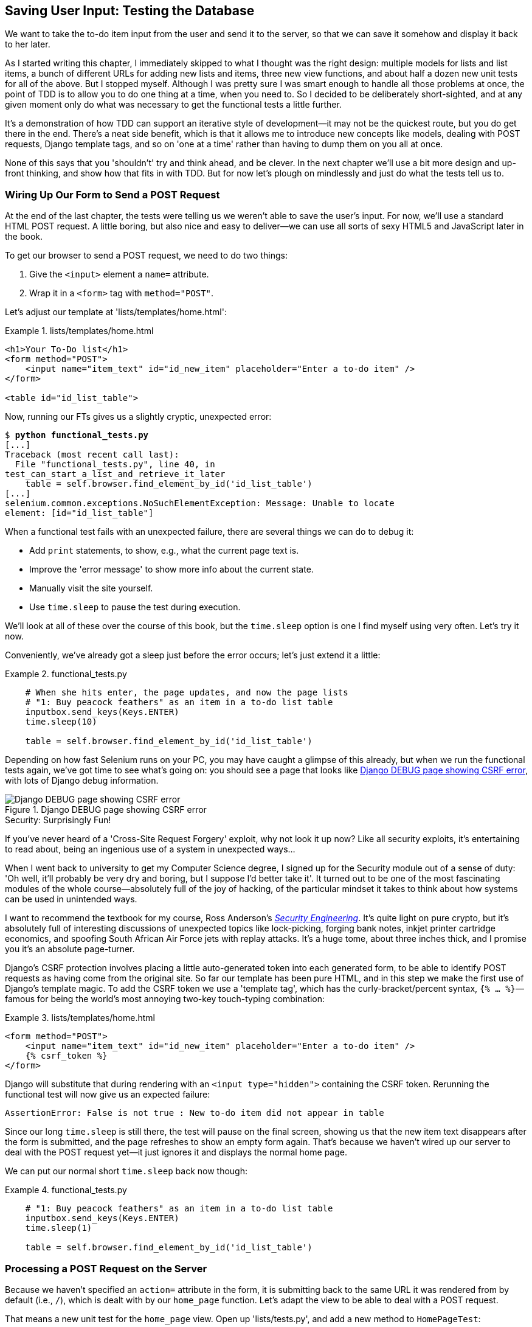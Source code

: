 [[chapter_post_and_database]]
Saving User Input: Testing the Database
---------------------------------------


((("user interactions", "testing database input", id="UIdatabase05")))We want to take the to-do item input from the user and send it to the server,
so that we can save it somehow and display it back to her later.

As I started writing this chapter, I immediately skipped to what I thought was
the right design: multiple models for lists and list items, a bunch of
different URLs for adding new lists and items, three new view functions, and about
half a dozen new unit tests for all of the above. But I stopped myself. 
Although I was pretty sure I was smart enough to handle all those problems at
once, the point of TDD is to allow you to do one thing at a time, when you
need to.  So I decided to be deliberately short-sighted, and at any given
moment only do what was necessary to get the functional tests a little further.

((("iterative development style")))It's a demonstration of how TDD can support an iterative style of
development--it may not be the quickest route, but you do get there in the end.
There's a neat side benefit, which is that it allows me to introduce new
concepts like models, dealing with POST requests, Django template tags, and so
on 'one at a time' rather than having to dump them on you all at once.

None of this says that you 'shouldn't' try and think ahead, and be clever.  In
the next chapter we'll use a bit more design and up-front thinking, and show
how that fits in with TDD. But for now let's plough on mindlessly and just do
what the tests tell us to.



Wiring Up Our Form to Send a POST Request
~~~~~~~~~~~~~~~~~~~~~~~~~~~~~~~~~~~~~~~~~


((("database testing", "HTML POST requests", "creating", id="DBIpostcreate05")))((("POST requests", "creating", id="POSTcreate05")))((("HTML", "POST requests", "creating")))At the end of the last chapter, the tests were telling us we weren't able to
save the user's input. For now, we'll use a standard HTML POST request.  A
little boring, but also nice and easy to deliver--we can use all sorts of sexy
HTML5 and JavaScript later in the book.

To get our browser to send a POST request, we need to do two things:

1. Give the `<input>` element a `name=` attribute.
2. Wrap it in a `<form>` tag with `method="POST"`.

Let's adjust our template at 'lists/templates/home.html':

[role="dofirst-ch05l000"]
[role="sourcecode"]
.lists/templates/home.html
====
[source,html]
----
<h1>Your To-Do list</h1>
<form method="POST">
    <input name="item_text" id="id_new_item" placeholder="Enter a to-do item" />
</form>

<table id="id_list_table">
----
====


Now, running our FTs gives us a slightly cryptic, unexpected error:

[subs="specialcharacters,macros"]
----
$ pass:quotes[*python functional_tests.py*]
[...]
Traceback (most recent call last):
  File "functional_tests.py", line 40, in
test_can_start_a_list_and_retrieve_it_later
    table = self.browser.find_element_by_id('id_list_table')
[...]
selenium.common.exceptions.NoSuchElementException: Message: Unable to locate
element: [id="id_list_table"]
----


When a functional test fails with an unexpected failure, there are several
things we can do to debug it:

* Add `print` statements, to show, e.g., what the current page text is.
* Improve the 'error message' to show more info about the current state.
* Manually visit the site yourself.
* Use `time.sleep` to pause the test during execution.



We'll look at all of these over the course of this book, but the `time.sleep` 
option is one I find myself using very often.  Let's try it now.  

Conveniently, we've already got a sleep just before the error occurs; let's just extend
it a little:


[role="sourcecode"]
.functional_tests.py
====
[source,python]
----
    # When she hits enter, the page updates, and now the page lists
    # "1: Buy peacock feathers" as an item in a to-do list table
    inputbox.send_keys(Keys.ENTER)
    time.sleep(10)

    table = self.browser.find_element_by_id('id_list_table')
----
====

Depending on how fast Selenium runs on your PC, you may have caught a glimpse
of this already, but when we run the functional tests again, we've got time to
see what's going on:  you should see a page that looks like
<<csrf_error_screenshot>>, with lots of Django debug information.


[[csrf_error_screenshot]]
.Django DEBUG page showing CSRF error
image::images/twp2_0501.png["Django DEBUG page showing CSRF error"]


.Security: Surprisingly Fun!
*******************************************************************************
((("Cross-Site Request Forgery (CSRF)")))((("security issues", "Cross-Site Request Forgery")))If you've never heard of a 'Cross-Site Request Forgery' exploit, why not look
it up now? Like all security exploits, it's entertaining to read about, being
an ingenious use of a system in unexpected ways...

When I went back to university to get my Computer Science degree, I signed up
for the Security module out of a sense of duty:  'Oh well, it'll probably be
very dry and boring, but I suppose I'd better take it'.  It turned out to be
one of the most fascinating modules of the whole course--absolutely full of
the joy of hacking, of the particular mindset it takes to think about how
systems can be used in unintended ways.

I want to recommend the textbook for my course, Ross Anderson's
<<seceng,_Security Engineering_>>. It's quite light on pure crypto, but it's
absolutely full of interesting discussions of unexpected topics like
lock-picking, forging bank notes, inkjet printer cartridge economics, and
spoofing South African Air Force jets with replay attacks.  It's a huge tome,
about three inches thick, and I promise you it's an absolute page-turner.
*******************************************************************************






Django's CSRF protection involves placing a little auto-generated token into
each generated form, to be able to identify POST requests as having come from
the original site.  So far our template has been pure HTML, and in this step we
make the first use of Django's template magic. To add the CSRF token we
use a 'template tag', which has the curly-bracket/percent syntax, 
`{% ... %}`&mdash;famous for being the world's most annoying two-key touch-typing
combination:


[role="sourcecode"]
.lists/templates/home.html
====
[source,html]
----
<form method="POST">
    <input name="item_text" id="id_new_item" placeholder="Enter a to-do item" />
    {% csrf_token %}
</form>
----
====

Django will substitute that during rendering with an `<input type="hidden">`
containing the CSRF token. Rerunning the functional test will now give us an
expected failure:

----
AssertionError: False is not true : New to-do item did not appear in table
----

Since our long `time.sleep` is still there, the test will pause on the final
screen, showing us that the new item text disappears after the form is
submitted, and the page refreshes to show an empty form again.  That's because
we haven't wired up our server to deal with the POST request yet--it just
ignores it and displays the normal home page.


((("", startref="DBIpostcreate05")))((("", startref="POSTcreate05")))We can put our normal short `time.sleep` back now though:

[role="sourcecode"]
.functional_tests.py
====
[source,python]
----
    # "1: Buy peacock feathers" as an item in a to-do list table
    inputbox.send_keys(Keys.ENTER)
    time.sleep(1)

    table = self.browser.find_element_by_id('id_list_table')
----
====


Processing a POST Request on the Server
~~~~~~~~~~~~~~~~~~~~~~~~~~~~~~~~~~~~~~~


((("database testing", "HTML POST requests", "processing")))((("POST requests", "processing")))((("HTML", "POST requests", "processing")))Because we haven't specified an `action=` attribute in the form, it is
submitting back to the same URL it was rendered from by default (i.e., `/`),
which is dealt with by our `home_page` function. Let's adapt the view to be
able to deal with a POST request.

That means a new unit test for the `home_page` view. Open up 'lists/tests.py',
and add a new method to `HomePageTest`:

[role="sourcecode"]
.lists/tests.py (ch05l005)
====
[source,python]
----
def test_uses_home_template(self):
    response = self.client.get('/')
    self.assertTemplateUsed(response, 'home.html')


def test_can_save_a_POST_request(self):
    response = self.client.post('/', data={'item_text': 'A new list item'})
    self.assertIn('A new list item', response.content.decode())
----
====

To do a POST, we call `self.client.post`, and as you can see it takes
a `data` argument which contains the form data we want to send.
Then we check that the text from our POST request ends up in the rendered HTML.
That gives us our expected fail:

[subs="specialcharacters,macros"]
----
$ pass:quotes[*python manage.py test*]
[...]
AssertionError: 'A new list item' not found in '<html>\n    <head>\n
<title>To-Do lists</title>\n    </head>\n    <body>\n        <h1>Your To-Do
list</h1>\n        <form method="POST">\n            <input name="item_text"
[...]
</body>\n</html>\n'
----

We can get the test to pass by adding an `if` and providing a different code
path for POST requests. In typical TDD style, we start with a deliberately
silly return value:

[role="sourcecode"]
.lists/views.py
====
[source,python]
----
from django.http import HttpResponse
from django.shortcuts import render

def home_page(request):
    if request.method == 'POST':
        return HttpResponse(request.POST['item_text'])
    return render(request, 'home.html')
----
====

That gets our unit tests passing, but it's not really what we want.  What we 
really want to do is add the POST submission to the table in the home page
template.


Passing Python Variables to Be Rendered in the Template
~~~~~~~~~~~~~~~~~~~~~~~~~~~~~~~~~~~~~~~~~~~~~~~~~~~~~~~


((("database testing", "template syntax", id="DTtemplate05")))We've already had a hint of it, and now it's time to start to get to know the real
power of the Django template syntax, which is to pass variables from our Python
view code into HTML templates.  

Let's start by seeing how the template syntax lets us include a Python object 
in our template. The notation is `{{ ... }}`, which displays the object as a
string:

[role="sourcecode small-code"]
.lists/templates/home.html
====
[source,html]
----
<body>
    <h1>Your To-Do list</h1>
    <form method="POST">
        <input name="item_text" id="id_new_item" placeholder="Enter a to-do item" />
        {% csrf_token %}
    </form>

    <table id="id_list_table">
        <tr><td>{{ new_item_text }}</td></tr>
    </table>
</body>
----
====

Let's adjust our unit test so that it checks we are still using the template:


[role="sourcecode"]
.lists/tests.py
====
[source,python]
----
    def test_can_save_a_POST_request(self):
        response = self.client.post('/', data={'item_text': 'A new list item'})
        self.assertIn('A new list item', response.content.decode())
        self.assertTemplateUsed(response, 'home.html')
----
====

And that will fail as expected:

----
AssertionError: No templates used to render the response
----

Good, our deliberately silly return value is now no longer fooling our tests,
so we are allowed to rewrite our view, and tell it to pass the POST
parameter to the template.  The `render` function takes, as its third argument,
a dictionary which maps template variable names to their values:


[role="sourcecode"]
.lists/views.py (ch05l009)
====
[source,python]
----
def home_page(request):
    return render(request, 'home.html', {
        'new_item_text': request.POST['item_text'],
    })
----
====

Running the unit tests again:

----
ERROR: test_uses_home_template (lists.tests.HomePageTest)
[...]
  File "/.../superlists/lists/views.py", line 5, in home_page
    'new_item_text': request.POST['item_text'],
[...]
django.utils.datastructures.MultiValueDictKeyError: "'item_text'"

----

((("unexpected failures")))((("Test-Driven Development (TDD)", "concepts", "unexpected failures")))An 'unexpected failure'.  


If you remember the rules for reading tracebacks, you'll spot that it's
actually a failure in a 'different' test.  We got the actual test we
were working on to pass, but the unit tests have picked up an unexpected 
consequence, a regression: we broke the code path where there is no POST
request.  

This is the whole point of having tests.  Yes, we could have predicted
this would happen, but imagine if we'd been having a bad day or weren't paying
attention: our tests have just saved us from accidentally breaking our
application, and, because we're using TDD, we found out immediately.  We didn't
have to wait for a QA team, or switch to a web browser and click through our
site manually, and we can get on with fixing it straight away.  Here's how:


[role="sourcecode"]
.lists/views.py
====
[source,python]
----
def home_page(request):
    return render(request, 'home.html', {
        'new_item_text': request.POST.get('item_text', ''),
    })
----
====

Look up 
http://docs.python.org/3/library/stdtypes.html#dict.get[`dict.get`] if you're
not sure what's going on there. 


The unit tests should now pass.  Let's see what the functional tests say:

----
AssertionError: False is not true : New to-do item did not appear in table
----


TIP: If your functional tests show you a different error at this point,
    or at any point in this chapter, complaining about a 
    `StaleElementReferenceException`, you may need to increase the
    `time.sleep` explicit wait--try 2 or 3 seconds instead of 1;
    then read on to the next chapter for a more robust solution.




Hmm, not a wonderfully helpful error.  Let's use another of our FT debugging
techniques: improving the error message.  This is probably the most
constructive technique, because those improved error messages stay around to
help debug any future errors:

[role="sourcecode"]
.functional_tests.py (ch05l011)
====
[source,python]
----
self.assertTrue(
    any(row.text == '1: Buy peacock feathers' for row in rows),
    f"New to-do item did not appear in table. Contents were:\n{table.text}"  #<1>
)
----
====

<1> ((("f-string syntax")))If you've not seen this syntax before, it's the new Python "f-string"
    syntax (probably the most exciting new feature from Python 3.6). You just
    prepend a string with an f, and then you can use the curly-bracket syntax
    to insert local variables.  There's more info in the
    https://docs.python.org/3/whatsnew/3.6.html#pep-498-formatted-string-literals[Python 3.6 release notes].

That gives us a more helpful error message:

----
AssertionError: False is not true : New to-do item did not appear in table.
Contents were:
Buy peacock feathers
----

You know what could be even better than that?  Making that assertion a bit less
clever.  As you may remember, I was very pleased with myself for using the
`any` function, but one of my Early Release readers (thanks Jason!) suggested
a much simpler implementation.  We can replace all four lines of the
`assertTrue` with a single `assertIn`:

[role="sourcecode"]
.functional_tests.py (ch05l012)
====
[source,python]
----
    self.assertIn('1: Buy peacock feathers', [row.text for row in rows])
----
====

Much better.  You should always be very worried whenever you think you're being
clever, because what you're probably being is 'overcomplicated'. And we get
the error message for free:

----
    self.assertIn('1: Buy peacock feathers', [row.text for row in rows])
AssertionError: '1: Buy peacock feathers' not found in ['Buy peacock feathers']
----


Consider me suitably chastened.  

TIP: If, instead, your FT seems to be saying the table is empty ("not found in
    []"), check your `<input>` tag--does it have the correct
    `name="item_text"` attribute?  Without it, the user's input won't be
    associated with the right key in `request.POST`.

The point is that the FT wants us to enumerate list items with a "1:" at the
beginning of the first list item. The fastest way to get that to pass is with a
quick "cheating" change to the template:


[role="sourcecode"]
.lists/templates/home.html
====
[source,html]
----
    <tr><td>1: {{ new_item_text }}</td></tr>
----
====


.Red/Green/Refactor and Triangulation
*******************************************************************************
((("Test-Driven Development (TDD)", "concepts", "Red/Green/Refactor")))((("Red/Green/Refactor")))((("unit-test/code cycle")))((("Test-Driven Development (TDD)", "concepts", "triangulation")))((("triangulation")))The unit-test/code cycle is sometimes taught as 'Red, Green, Refactor':

* Start by writing a unit test which fails ('Red').
* Write the simplest possible code to get it to pass ('Green'), 'even if
that means cheating'.
* 'Refactor' to get to better code that makes more sense.

So what do we do during the Refactor stage?  What justifies moving from
an implementation where we "cheat" to one we're happy with?

((("duplication, eliminating")))One methodology is 'eliminate duplication': if your test uses a magic constant
(like the "1:" in front of our list item), and your application code also uses
it, that counts as duplication, so it justifies refactoring. Removing the magic
constant from the application code usually means you have to stop cheating.

I find that leaves things a little too vague, so I usually like to
use a second technique, which is called 'triangulation': if your
tests let you get away with writing "cheating" code that you're not happy
with, like returning a magic constant, 'write another test' that forces you to
write some better code.  That's what we're doing when we extend the FT to 
check that we get a "2:" when inputting a 'second' list item.

*******************************************************************************





Now we get to the `self.fail('Finish the test!')`.  If we extend our FT to 
check for adding a second item to the table (copy and paste is our friend), we
begin to see that our first cut solution really isn't going to, um, cut it:

[role="sourcecode"]
.functional_tests.py
====
[source,python]
----
    # There is still a text box inviting her to add another item. She
    # enters "Use peacock feathers to make a fly" (Edith is very
    # methodical)
    inputbox = self.browser.find_element_by_id('id_new_item')
    inputbox.send_keys('Use peacock feathers to make a fly')
    inputbox.send_keys(Keys.ENTER)
    time.sleep(1)

    # The page updates again, and now shows both items on her list
    table = self.browser.find_element_by_id('id_list_table')
    rows = table.find_elements_by_tag_name('tr')
    self.assertIn('1: Buy peacock feathers', [row.text for row in rows])
    self.assertIn(
        '2: Use peacock feathers to make a fly',
         [row.text for row in rows]
    )

    # Edith wonders whether the site will remember her list. Then she sees
    # that the site has generated a unique URL for her -- there is some
    # explanatory text to that effect.
    self.fail('Finish the test!')

    # She visits that URL - her to-do list is still there.
----
====

((("", startref="DTtemplate05")))Sure enough, the functional tests return an error:

----
AssertionError: '1: Buy peacock feathers' not found in ['1: Use peacock
feathers to make a fly']
----

Three Strikes and Refactor
~~~~~~~~~~~~~~~~~~~~~~~~~~


((("code smell")))((("database testing", "three strikes and refactor rule", id="DTthree05")))((("three strikes and refactor rule", id="threestrikes05")))((("refactoring", id="refactor05")))Before we go further--we've got a bad 
__code smell__footnote:[If you've not come across the concept, a "code smell" is
something about a piece of code that makes you want to rewrite it. Jeff Atwood
has http://www.codinghorror.com/blog/2006/05/code-smells.html[a compilation on
his blog Coding Horror]. The more experience you gain as a programmer, the more
fine-tuned your nose becomes to code smells...]
in this FT. We have three
almost identical code blocks checking for new items in the list table. ((("Don’t Repeat Yourself (DRY)")))There's
a principle called 'Don't Repeat Yourself' (DRY), which we like to apply by
following the mantra 'three strikes and refactor'. You can copy and paste code
once, and it may be premature to try and remove the duplication it causes, but
once you get three occurrences, it's time to remove duplication.



We start by committing what we have so far. Even though we know our site
has a major flaw--it can only handle one list item--it's still further ahead
than it was. We may have to rewrite it all, and we may not, but the rule
is that before you do any refactoring, always do a commit:

[subs="specialcharacters,quotes"]
----
$ *git diff*
# should show changes to functional_tests.py, home.html,
# tests.py and views.py
$ *git commit -a*
----


Back to our functional test refactor: we could use an inline function, but that
upsets the flow of the test slightly. Let's use a helper method--remember,
only methods that begin with `test_` will get run as tests, so you can use
other methods for your own purposes:

[role="sourcecode"]
.functional_tests.py
====
[source,python]
----
    def tearDown(self):
        self.browser.quit()


    def check_for_row_in_list_table(self, row_text):
        table = self.browser.find_element_by_id('id_list_table')
        rows = table.find_elements_by_tag_name('tr')
        self.assertIn(row_text, [row.text for row in rows])


    def test_can_start_a_list_and_retrieve_it_later(self):
        [...]
----
====

I like to put helper methods near the top of the class, between the `tearDown`
and the first test. Let's use it in the FT:

[role="sourcecode"]
.functional_tests.py
====
[source,python]
----
    # When she hits enter, the page updates, and now the page lists
    # "1: Buy peacock feathers" as an item in a to-do list table
    inputbox.send_keys(Keys.ENTER)
    time.sleep(1)
    self.check_for_row_in_list_table('1: Buy peacock feathers')

    # There is still a text box inviting her to add another item. She
    # enters "Use peacock feathers to make a fly" (Edith is very
    # methodical)
    inputbox = self.browser.find_element_by_id('id_new_item')
    inputbox.send_keys('Use peacock feathers to make a fly')
    inputbox.send_keys(Keys.ENTER)
    time.sleep(1)

    # The page updates again, and now shows both items on her list
    self.check_for_row_in_list_table('1: Buy peacock feathers')
    self.check_for_row_in_list_table('2: Use peacock feathers to make a fly')

    # Edith wonders whether the site will remember her list. Then she sees
    [...]
----
====

We run the FT again to check that it still behaves in the same way...

----
AssertionError: '1: Buy peacock feathers' not found in ['1: Use peacock
feathers to make a fly']
----

Good. Now we can commit the FT refactor as its own small, atomic change:


[subs="specialcharacters,quotes"]
----
$ *git diff* # check the changes to functional_tests.py
$ *git commit -a*
----

And back to work.  If we're ever going to handle more than one list item,
we're going to need some kind of persistence, and databases are a stalwart
solution in this area.((("", startref="DTthree05")))((("", startref="threestrikes05")))((("", startref="refactor05")))


The Django ORM and Our First Model
~~~~~~~~~~~~~~~~~~~~~~~~~~~~~~~~~~



((("Object-Relational Mapper (ORM)", id="orm05")))((("Django framework", "Object-Relational Mapper (ORM)", id="DJForm05")))((("database testing", "Object-Relational Mapper (ORM)", id="DBTorm05")))An 'Object-Relational Mapper' (ORM) is a layer of abstraction for data stored in 
a database with tables, rows, and columns. It lets us work with databases using
familiar object-oriented metaphors which work well with code.  Classes map to 
database tables, attributes map to columns, and an individual instance of the
class represents a row of data in the database.

Django comes with an excellent ORM, and writing a unit test that uses it is
actually an excellent way of learning it, since it exercises code by specifying
how we want it to work.  

Let's create a new class in 'lists/tests.py':

[role="sourcecode"]
.lists/tests.py
====
[source,python]
----
from lists.models import Item
[...]

class ItemModelTest(TestCase):

    def test_saving_and_retrieving_items(self):
        first_item = Item()
        first_item.text = 'The first (ever) list item'
        first_item.save()

        second_item = Item()
        second_item.text = 'Item the second'
        second_item.save()

        saved_items = Item.objects.all()
        self.assertEqual(saved_items.count(), 2)

        first_saved_item = saved_items[0]
        second_saved_item = saved_items[1]
        self.assertEqual(first_saved_item.text, 'The first (ever) list item')
        self.assertEqual(second_saved_item.text, 'Item the second')
----
====


You can see that creating a new record in the database is a relatively simple
matter of creating an object, assigning some attributes, and calling a
`.save()` function.  Django also gives us an API for querying the database via
a class attribute, `.objects`, and we use the simplest possible query,
`.all()`, which retrieves all the records for that table.  The results are
returned as a list-like object called a `QuerySet`, from which we can extract
individual objects, and also call further functions, like `.count()`. We then
check the objects as saved to the database, to check whether the right
information was saved.


((("Django framework", "tutorials")))Django's ORM has many other helpful and intuitive features; this might be a
good time to skim through the
https://docs.djangoproject.com/en/1.11/intro/tutorial01/[Django
tutorial], which has an excellent intro to them.



NOTE: I've written this unit test in a very verbose style, as a way of
    introducing the Django ORM. I wouldn't recommend writing your model
    tests like this "in real life".  We'll actually rewrite this test to
    be much more concise <<rewrite-model-test,later on>>, in 
    <<chapter_advanced_forms>>.

.Terminology 2: Unit Tests Versus Integrated Tests, and the Database
*******************************************************************************
((("unit tests", "vs. integrated tests", secondary-sortas="integrated tests")))((("integrated tests", "vs. unit tests", secondary-sortas="unit tests")))Purists will tell you that a "real" unit test should never touch the database,
and that the test I've just written should be more properly called an 
integrated test, because it doesn't only test our code, but also relies on
an external system, i.e., a database.

It's OK to ignore this distinction for now--we have two types of test,
the high-level functional tests which test the application from the user's
point of view, and these lower-level tests which test it from the programmer's
point of view.  

We'll come back to this and talk about unit tests and integrated tests in 
<<chapter_purist_unit_tests>>, towards the end of the book.
*******************************************************************************

Let's try running the unit test. Here comes another unit-test/code cycle:

[subs="specialcharacters,macros"]
----
ImportError: cannot import name 'Item'
----

Very well, let's give it something to import from 'lists/models.py'.  We're
feeling confident so we'll skip the `Item = None` step, and go straight to
creating a class:

[[first-django-model]]
[role="sourcecode"]
.lists/models.py
====
[source,python]
----
from django.db import models

class Item(object):
    pass
----
====

//TODO: suggestion from TR, since this is a new concept, consider using
// baby steps here.

That gets our test as far as: 

----
    first_item.save()
AttributeError: 'Item' object has no attribute 'save'
----

To give our `Item` class a `save` method, and to make it into a real Django
model, we make it inherit from the `Model` class:


[role="sourcecode"]
.lists/models.py
====
[source,python]
----
from django.db import models

class Item(models.Model):
    pass
----
====


Our First Database Migration
^^^^^^^^^^^^^^^^^^^^^^^^^^^^



The next thing that happens is a database error:

----
django.db.utils.OperationalError: no such table: lists_item
----

In Django, the ORM's job is to model the database, but there's a second
system that's in charge of actually building the database called 'migrations'.
Its job is to give you the ability to add and remove tables and columns,
based on changes you make to your 'models.py' files.



One way to think of it is as a version control system for your database.
As we'll see later, it comes in particularly useful when we need to 
upgrade a database that's deployed on a live server.

For now all we need to know is how to build our first database migration,
which we do using the `makemigrations` 
command:footnote:[Are you wondering about when we're going to run "migrate"
as well as "makemigrations"?  Read on, that's coming up later in the chapter.]


[subs="specialcharacters,macros"]
----
$ pass:quotes[*python manage.py makemigrations*]
Migrations for 'lists':
  lists/migrations/0001_initial.py
    - Create model Item
$ pass:quotes[*ls lists/migrations*]
0001_initial.py  __init__.py  __pycache__
----

If you're curious, you can go and take a look in the migrations file,
and you'll see it's a representation of our additions to 'models.py'.

In the meantime, we should find our tests get a little further.


The Test Gets Surprisingly Far
^^^^^^^^^^^^^^^^^^^^^^^^^^^^^^

The test actually gets surprisingly far:

[subs="specialcharacters,macros"]
----
$ pass:quotes[*python manage.py test lists*]
[...]
    self.assertEqual(first_saved_item.text, 'The first (ever) list item')
AttributeError: 'Item' object has no attribute 'text'
----

That's a full eight lines later than the last failure--we've been all the way
through saving the two ++Item++s, we've checked they're saved in the database, but
Django just doesn't seem to have remembered the `.text` attribute.

Incidentally, if you're new to Python, you might have been surprised we were
allowed to assign the `.text` attribute at all.  In a language like Java,
you would probably get a compilation error.  Python is more relaxed.

Classes that inherit from `models.Model` map to tables in the database.  By
default they get an auto-generated `id` attribute, which will be a primary key
column in the database, but you have to define any other columns you want
explicitly; here's how we set up a text field:


[role="sourcecode"]
.lists/models.py
====
[source,python]
----
class Item(models.Model):
    text = models.TextField()
----
====


Django has many other field types, like `IntegerField`, `CharField`,
`DateField`, and so on.  I've chosen `TextField` rather than `CharField` because
the latter requires a length restriction, which seems arbitrary at this point.
You can read more on field types in the Django
http://bit.ly/1slDAGH[tutorial]
and in the
https://docs.djangoproject.com/en/1.11/ref/models/fields/[documentation].



A New Field Means a New Migration
^^^^^^^^^^^^^^^^^^^^^^^^^^^^^^^^^

Running the tests gives us another database error:

----
django.db.utils.OperationalError: no such column: lists_item.text
----

It's because we've added another new field to our database, which means we need
to create another migration.  Nice of our tests to let us know!

Let's try it:


[subs="specialcharacters,macros"]
----
$ pass:quotes[*python manage.py makemigrations*]
You are trying to add a non-nullable field 'text' to item without a default; we
can't do that (the database needs something to populate existing rows).
Please select a fix:
 1) Provide a one-off default now (will be set on all existing rows with a null
value for this column)
 2) Quit, and let me add a default in models.py
Select an option:pass:quotes[*2*]
----

Ah.  It won't let us add the column without a default value.  Let's pick option
2 and set a default in 'models.py'.  I think you'll find the syntax reasonably
self-explanatory:


[role="sourcecode"]
.lists/models.py
====
[source,python]
----
class Item(models.Model):
    text = models.TextField(default='')
----
====


//IDEA: default could get another unit test, which could actually replace the
// overly verbose one.

And now the migration should complete:

[subs="specialcharacters,macros"]
----
$ pass:quotes[*python manage.py makemigrations*]
Migrations for 'lists':
  lists/migrations/0002_item_text.py
    - Add field text to item
----

So, two new lines in 'models.py', two database migrations, and as a result,
the `.text` attribute on our model objects is now 
recognised as a special attribute, so it does get saved to the database, and
the tests pass...

[subs="specialcharacters,macros"]
----
$ pass:quotes[*python manage.py test lists*]
[...]

Ran 3 tests in 0.010s
OK
----






((("", startref="orm05")))((("", startref="DBTorm05")))((("", startref="DJForm05")))So let's do a commit for our first ever model!

[subs="specialcharacters,quotes"]
----
$ *git status* # see tests.py, models.py, and 2 untracked migrations
$ *git diff* # review changes to tests.py and models.py
$ *git add lists*
$ *git commit -m "Model for list Items and associated migration"*
----


Saving the POST to the Database
~~~~~~~~~~~~~~~~~~~~~~~~~~~~~~~


((("database testing", "HTML POST requestss", "saving", id="DTpostsave05")))((("HTML", "POST requests", "saving", id="HTMLpostsave05")))((("POST requests", "saving", id="POSTsave05")))Let's adjust the test for our home page POST request, and say we want the view
to save a new item to the database instead of just passing it through to its
response. We can do that by adding three new lines to the existing test called
`test_home_page_can_save_` `a_POST_request`:


[role="sourcecode"]
.lists/tests.py
====
[source,python]
----
def test_can_save_a_POST_request(self):
    response = self.client.post('/', data={'item_text': 'A new list item'})

    self.assertEqual(Item.objects.count(), 1)  #<1>
    new_item = Item.objects.first()  #<2>
    self.assertEqual(new_item.text, 'A new list item')  #<3>

    self.assertIn('A new list item', response.content.decode())
    self.assertTemplateUsed(response, 'home.html')
----
====

<1> We check that one new `Item` has been saved to the database.
    `objects.count()` is a shorthand for `objects.all().count()`.

<2> `objects.first()` is the same as doing `objects.all()[0]`.

<3> We check that the item's text is correct.


((("unit tests", "best practices for", "length of")))This test is getting a little long-winded.  It seems to be testing lots of
different things.  That's another 'code smell'&mdash;a long unit test either
needs to be broken into two, or it may be an indication that the thing you're
testing is too complicated.  Let's add that to a little to-do list of our own,
perhaps on a piece of scrap paper:

[role="scratchpad"]
*****
* 'Code smell: POST test is too long?'
*****

Writing it down on a scratchpad like this reassures us that we won't forget, so
we are comfortable getting back to what we were working on.  We rerun the
tests and see an expected failure:

----
    self.assertEqual(Item.objects.count(), 1)
AssertionError: 0 != 1
----

Let's adjust our view:

[role="sourcecode"]
.lists/views.py
====
[source,python]
----
from django.shortcuts import render
from lists.models import Item

def home_page(request):
    item = Item()
    item.text = request.POST.get('item_text', '')
    item.save()

    return render(request, 'home.html', {
        'new_item_text': request.POST.get('item_text', ''),
    })
----
====

I've coded a very naive solution and you can probably spot a very obvious
problem, which is that we're going to be saving empty items with every request
to the home page.  Let's add that to our list of things to fix later.  You
know, along with the painfully obvious fact that we currently have no way at
all of having different lists for different people.  That we'll keep ignoring
for now.

Remember, I'm not saying you should always ignore glaring problems like this in
"real life". Whenever we spot problems in advance, there's a judgement call
to make over whether to stop what you're doing and start again, or leave them
until later.  Sometimes finishing off what you're doing is still worth it, and
sometimes the problem may be so major as to warrant a stop and rethink.

Let's see how the unit tests get on...they pass!  Good.  We can do a bit of
refactoring:

[role="sourcecode"]
.lists/views.py
====
[source,python]
----
    return render(request, 'home.html', {
        'new_item_text': item.text
    })
----
====

Let's have a little look at our scratchpad. I've added a couple of the other
things that are on our mind:

[role="scratchpad"]
*****
* 'Don't save blank items for every request'
* 'Code smell: POST test is too long?'
* 'Display multiple items in the table'
* 'Support more than one list!'
*****

Let's start with the first one.  We could tack on an assertion to an existing
test, but it's best to keep unit tests to testing one thing at a time, so let's
add a new one:

[role="sourcecode"]
.lists/tests.py
====
[source,python]
----
class HomePageTest(TestCase):
    [...]

    def test_only_saves_items_when_necessary(self):
        self.client.get('/')
        self.assertEqual(Item.objects.count(), 0)
----
====

That gives us a `1 != 0` failure.  Let's fix it.  Watch out; although it's
quite a small change to the logic of the view, there are quite a few little
tweaks to the implementation in code:

[role="sourcecode"]
.lists/views.py
====
[source,python]
----
def home_page(request):
    if request.method == 'POST':
        new_item_text = request.POST['item_text']  #<1>
        Item.objects.create(text=new_item_text)  #<2>
    else:
        new_item_text = ''  #<1>

    return render(request, 'home.html', {
        'new_item_text': new_item_text,  #<1>
    })
----
====

<1> We use a variable called `new_item_text`, which will either
    hold the POST contents, or the empty string.

<2> `.objects.create` is a neat shorthand for creating a new `Item`, without
    needing to call `.save()`. 


((("", startref="DTpostsave05")))((("", startref="HTMLpostsave05")))((("", startref="POSTsave05")))And that gets the test passing:

----
Ran 4 tests in 0.010s

OK
----


Redirect After a POST
~~~~~~~~~~~~~~~~~~~~~



((("database testing", "HTML POST requests", "redirect following", id="DThtmlredirect05")))((("HTML", "POST requests", "redirect following", id="HTMLpostredirect05")))((("POST requests", "redirect following", id="POSTredirect05")))But, yuck, that whole `new_item_text = ''` dance is making me pretty unhappy.
Thankfully we now have an opportunity to fix it.  A view function has two
jobs: processing user input, and returning an appropriate response.  We've
taken care of the first part, which is saving the users' input to the database,
now let's work on the second part.

https://en.wikipedia.org/wiki/Post/Redirect/Get[Always redirect after a POST],
they say, so let's do that.  Once again we change our unit test for
saving a POST request to say that, instead of rendering a response with
the item in it, it should redirect back to the home page:

[role="sourcecode"]
.lists/tests.py
====
[source,python]
----
    def test_can_save_a_POST_request(self):
        response = self.client.post('/', data={'item_text': 'A new list item'})

        self.assertEqual(Item.objects.count(), 1)
        new_item = Item.objects.first()
        self.assertEqual(new_item.text, 'A new list item')

        self.assertEqual(response.status_code, 302)
        self.assertEqual(response['location'], '/')
----
====


We no longer expect a response with a `.content` rendered by a template, so we
lose the assertions that look at that.  Instead, the response will represent
an HTTP 'redirect', which should have status code 302, and points the browser
towards a new location.

That gives us the error `200 != 302`.  We can now tidy up our view
substantially:

[role="sourcecode"]
.lists/views.py (ch05l028)
====
[source,python]
----
from django.shortcuts import redirect, render
from lists.models import Item

def home_page(request):
    if request.method == 'POST':
        Item.objects.create(text=request.POST['item_text'])
        return redirect('/')

    return render(request, 'home.html')
----
====


And the tests should now pass:

----
Ran 4 tests in 0.010s

OK
----


Better Unit Testing Practice: Each Test Should Test One Thing
^^^^^^^^^^^^^^^^^^^^^^^^^^^^^^^^^^^^^^^^^^^^^^^^^^^^^^^^^^^^^

((("unit tests", "best practices for", "testing only one thing")))Our view now does a redirect after a POST, which is good practice,
and we've shortened the unit test somewhat, but we can still do better.

Good unit testing practice says that each test should only test one thing. The
reason is that it makes it easier to track down bugs.  Having multiple
assertions in a test means that, if the test fails on an early assertion, you
don't know what the status of the later assertions is. As we'll see in the next
chapter, if we ever break this view accidentally, we want to know whether it's
the saving of objects that's broken, or the type of response. 

You may not always write perfect unit tests with single assertions on your
first go, but now feels like a good time to separate out our concerns:

[role="sourcecode"]
.lists/tests.py
====
[source,python]
----
    def test_can_save_a_POST_request(self):
        self.client.post('/', data={'item_text': 'A new list item'})

        self.assertEqual(Item.objects.count(), 1)
        new_item = Item.objects.first()
        self.assertEqual(new_item.text, 'A new list item')


    def test_redirects_after_POST(self):
        response = self.client.post('/', data={'item_text': 'A new list item'})
        self.assertEqual(response.status_code, 302)
        self.assertEqual(response['location'], '/')
----
====

((("", startref="HTMLpostredirect05")))((("", startref="DThtmlredirect05")))((("", startref="POSTredirect05")))And we should now see five tests pass instead of four:

----
Ran 5 tests in 0.010s

OK
----


Rendering Items in the Template
~~~~~~~~~~~~~~~~~~~~~~~~~~~~~~~



((("database testing", "rendering items in the template", id="DTrender05")))Much better!  Back to our to-do list:

[role="scratchpad"]
*****
* '[strikethrough line-through]#Don't save blank items for every request#'
* '[strikethrough line-through]#Code smell: POST test is too long?#'
* 'Display multiple items in the table'
* 'Support more than one list!'
*****

Crossing things off the list is almost as satisfying as seeing tests pass!

The third item is the last of the "easy" ones. Let's have a new unit test
that checks that the template can also display multiple list items:

[role="sourcecode"]
.lists/tests.py
====
[source,python]
----
class HomePageTest(TestCase):
    [...]

    def test_displays_all_list_items(self):
        Item.objects.create(text='itemey 1')
        Item.objects.create(text='itemey 2')

        response = self.client.get('/')

        self.assertIn('itemey 1', response.content.decode())
        self.assertIn('itemey 2', response.content.decode())
----
====


NOTE: Are you wondering about the line spacing in the test? I'm grouping
      together two lines at the beginning which set up the test, one line in
      the middle which actually calls the code under test, and the
      assertions at the end. This isn't obligatory, but it does help see the
      structure of the test. Setup, Exercise, Assert is the typical structure
      for a unit test. 


That fails as expected:

----
AssertionError: 'itemey 1' not found in '<html>\n    <head>\n [...]
----

The Django template syntax has a tag for iterating through lists,
 `{% for .. in .. %}`; we can use it like this:


[role="sourcecode"]
.lists/templates/home.html
====
[source,html]
----
<table id="id_list_table">
    {% for item in items %}
        <tr><td>1: {{ item.text }}</td></tr>
    {% endfor %}
</table>
----
====

This is one of the major strengths of the templating system. Now the template
will render with multiple `<tr>` rows, one for each item in the variable
`items`.  Pretty neat!  I'll introduce a few more bits of Django template
magic as we go, but at some point you'll want to go and read up on the rest of
them in the 
https://docs.djangoproject.com/en/1.11/topics/templates/[Django docs].

Just changing the template doesn't get our tests to green; we need to actually
pass the items to it from our home page view:

[role="sourcecode"]
.lists/views.py
====
[source,python]
----
def home_page(request):
    if request.method == 'POST':
        Item.objects.create(text=request.POST['item_text'])
        return redirect('/')

    items = Item.objects.all()
    return render(request, 'home.html', {'items': items})
----
====

That does get the unit tests to pass...moment of truth, will the functional
test pass?

[subs="specialcharacters,macros"]
----
$ pass:quotes[*python functional_tests.py*]
[...]
AssertionError: 'To-Do' not found in 'OperationalError at /'
----

((("", startref="DTrender05")))Oops, apparently not.  Let's use another functional test debugging technique,
and it's one of the most straightforward: manually visiting the site!  Open
up 'http://localhost:8000' in your web browser, and you'll see a Django debug
page saying "no such table: lists_item", as in <<operationalerror>>.



[[operationalerror]]
.Another helpful debug message
image::images/twp2_0502.png["OperationalError at / no such table: lists_item"]



Creating Our Production Database with migrate
~~~~~~~~~~~~~~~~~~~~~~~~~~~~~~~~~~~~~~~~~~~~~



Another helpful error message from Django, which is basically complaining that
we haven't set up the database properly.  How come everything worked fine
in the unit tests, I hear you ask?  Because Django creates a special 'test
database' for unit tests; it's one of the magical things that Django's 
`TestCase` does.  

To set up our "real" database, we need to create it.  SQLite databases
are just a file on disk, and you'll see in 'settings.py' that Django,
by default, will just put it in a file called 'db.sqlite3' in the base
project directory:

[role="sourcecode currentcontents"]
.superlists/settings.py
====
[source,python]
----
[...]
# Database
# https://docs.djangoproject.com/en/dev/ref/settings/#databases

DATABASES = {
    'default': {
        'ENGINE': 'django.db.backends.sqlite3',
        'NAME': os.path.join(BASE_DIR, 'db.sqlite3'),
    }
}
----
====

We've told Django everything it needs to create the database, first via
'models.py' and then when we created the migrations file.  To actually apply
it to creating a real database, we use another Django Swiss Army knife
'manage.py' command, `migrate`:


[subs="specialcharacters,macros"]
----
$ pass:quotes[*python manage.py migrate*]
Operations to perform:
  Apply all migrations: admin, auth, contenttypes, lists, sessions
Running migrations:
  Applying contenttypes.0001_initial... OK
  Applying auth.0001_initial... OK
  Applying admin.0001_initial... OK
  Applying admin.0002_logentry_remove_auto_add... OK
  Applying contenttypes.0002_remove_content_type_name... OK
  Applying auth.0002_alter_permission_name_max_length... OK
  Applying auth.0003_alter_user_email_max_length... OK
  Applying auth.0004_alter_user_username_opts... OK
  Applying auth.0005_alter_user_last_login_null... OK
  Applying auth.0006_require_contenttypes_0002... OK
  Applying auth.0007_alter_validators_add_error_messages... OK
  Applying auth.0008_alter_user_username_max_length... OK
  Applying lists.0001_initial... OK
  Applying lists.0002_item_text... OK
  Applying sessions.0001_initial... OK
----

Now we can refresh the page on 'localhost', see that our error is gone, and try
running the functional tests
again:footnote:[If you get a different error at this point, try restarting your
dev server--it may have gotten confused by the changes to the database
happening under its feet.]

----
AssertionError: '2: Use peacock feathers to make a fly' not found in ['1: Buy
peacock feathers', '1: Use peacock feathers to make a fly']
----

// -- usually fails instead with:

// selenium.common.exceptions.InvalidSelectorException: Message: Given css'
// selector expression "tr" is invalid: TypeError: can\'t access dead object'



So close!  We just need to get our list numbering right.  Another awesome
Django template tag, `forloop.counter`, will help here:

[role="sourcecode"]
.lists/templates/home.html
====
[source,html]
----
    {% for item in items %}
        <tr><td>{{ forloop.counter }}: {{ item.text }}</td></tr>
    {% endfor %}
----
====


If you try it again, you should now see the FT get to the end:

----
    self.fail('Finish the test!')
AssertionError: Finish the test!
----

But, as it's running, you may notice something is amiss, like in
<<items_left_over_from_previous_run>>.


[[items_left_over_from_previous_run]]
.There are list items left over from the last run of the test
image::images/twp2_0503.png["There are list items left over from the last run of the test"]


Oh dear. It looks like previous runs of the test are leaving stuff lying around
in our database.  In fact, if you run the tests again, you'll see it gets
worse:

----
1: Buy peacock feathers
2: Use peacock feathers to make a fly
3: Buy peacock feathers
4: Use peacock feathers to make a fly
5: Buy peacock feathers
6: Use peacock feathers to make a fly
----

Grrr.  We're so close! We're going to need some kind of automated way of
tidying up after ourselves. For now, if you feel like it, you can do it
manually, by deleting the database and re-creating it fresh with `migrate`:

[subs="specialcharacters,quotes"]
----
$ *rm db.sqlite3*
$ *python manage.py migrate --noinput*
----

And then reassure yourself that the FT still passes.

Apart from that little bug in our functional testing, we've got some code
that's more or less working.  Let's do a commit.  


Start by doing a *`git status`* and a *`git diff`*, and you should see changes
to 'home.html', 'tests.py', and 'views.py'. Let's add them:

[subs="specialcharacters,quotes"]
----
$ *git add lists*
$ *git commit -m "Redirect after POST, and show all items in template"*
----

TIP: You might find it useful to add markers for the end of each chapter, like
    *`git tag end-of-chapter-05`*.


Recap
~~~~~

Where are we?  

* We've got a form set up to add new items to the list using POST.

* We've set up a simple model in the database to save list items.

* We've learned about creating database migrations, both for the
  test database (where they're applying automatically) and for the real
  database (where we have to apply them manually).

* We've used our first couple of Django template tags:  `{% csrf_token %}`
  and the `{% for ... endfor %}` loop.

* And we've used at least three different FT debugging techniques: in-line
  print statements, ++time.sleep++s, and improving the error messages.


But we've got a couple of items on our own to-do list, namely getting the FT to
clean up after itself, and perhaps more critically, adding support for more
than one list.

[role="scratchpad"]
*****
* '[strikethrough line-through]#Don't save blank items for every request#'
* '[strikethrough line-through]#Code smell: POST test is too long?#'
* '[strikethrough line-through]#Display multiple items in the table#'
* 'Clean up after FT runs'
* 'Support more than one list!'
*****

I mean, we 'could' ship the site as it is, but people might find it
strange that the entire human population has to share a single to-do list.  I
suppose it might get people to stop and think about how connected we all are to
one another, how we all share a common destiny here on Spaceship Earth, and how
we must all work together to solve the global problems that we face.  

But in practical terms, the site wouldn't be very useful.((("", startref="UIdatabase05")))

Ah well.


.Useful TDD Concepts
*******************************************************************************

Regression::
    ((("Test-Driven Development (TDD)", "concepts", "regression")))((("regression")))When new code breaks some aspect of the application which used to work.

Unexpected failure::
    ((("Test-Driven Development (TDD)", "concepts", "unexpected failures")))((("unexpected failures")))When a test fails in a way we weren't expecting.  This either means that
    we've made a mistake in our tests, or that the tests have helped us find
    a regression, and we need to fix something in our code.

Red/Green/Refactor::
    ((("Test-Driven Development (TDD)", "concepts", "Red/Green/Refactor")))((("Red/Green/Refactor")))Another way of describing the TDD process. Write a test and see it fail
    (Red), write some code to get it to pass (Green), then Refactor to improve
    the implementation.

Triangulation::
    ((("Test-Driven Development (TDD)", "concepts", "triangulation")))((("triangulation")))Adding a test case with a new specific example for some existing code, to
    justify generalising the implementation (which may be a "cheat" until that
    point).

Three strikes and refactor::
    ((("Test-Driven Development (TDD)", "concepts", "three strikes and refactor")))((("three strikes and refactor rule")))A rule of thumb for when to remove duplication from code. When two pieces
    of code look very similar, it often pays to wait until you see a third
    use case, so that you're more sure about what part of the code really
    is the common, re-usable part to refactor out.

The scratchpad to-do list::
    ((("Test-Driven Development (TDD)", "concepts", "scratchpad to-do list")))((("scratchpad to-do list")))A place to write down things that occur to us as we're coding, so that
    we can finish up what we're doing and come back to them later.

*******************************************************************************

